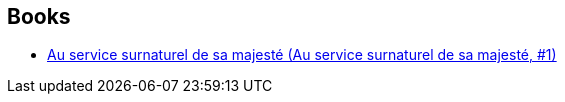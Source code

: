 :jbake-type: post
:jbake-status: published
:jbake-title: The Checquy Files
:jbake-tags: serie
:jbake-date: 2015-08-06
:jbake-depth: ../../
:jbake-uri: goodreads/series/The_Checquy_Files.adoc
:jbake-source: https://www.goodreads.com/series/89879
:jbake-style: goodreads goodreads-serie no-index

## Books
* link:../books/9782266250566.html[Au service surnaturel de sa majesté (Au service surnaturel de sa majesté, #1)]
